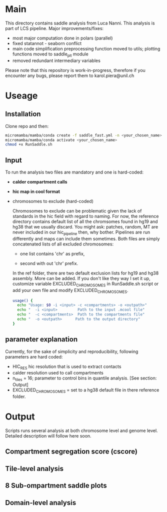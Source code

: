 #+AUTHOR: Karol Piera

* Main

This directory contains saddle analysis from Luca Nanni. This analysis is part of LCS pipeline.
Major improvements/fixes:
- most major computation done in polars (parallel)
- fixed statannot - seaborn conflict
- main code simplification preprocessing function moved to utils; plotting functions moved to saddle_plt module
- removed redundant intermediary variables
    
Please note that this repository is work-in-progress, therefore if you encounter any bugs, please report them to karol.piera@unil.ch
  
* Useage

** Installation
Clone repo and then:
#+begin_src bash
  micromamba/mamba/conda create -f saddle_fast.yml -n <your_chosen_name>
  micromamba/mamba/conda activate <your_chosen_name>
  chmod +x RunSaddle.sh
#+end_src

** Input 
To run the analysis two files are mandatory and one is hard-coded:
- *calder compartment calls*
- *hic map in cool format*
- chromosomes to exclude (hard-coded)

  Chromosomes to exclude can be problematic given the lack of standards in the hic field with regard to naming. For now, the reference directory contains default list of all the chromsomes found in hg19 and hg38 that we usually discard. You might ask: patches, random, MT are never included in our hic_pipeline then, why bother. Pipelines are run differently and maps can include them sometimes. Both files are simply concatenated lists of all excluded chromosomes:
  + one list contains 'chr' as prefix,

  + second with out 'chr' prefix.
    
  In the ref folder, there are two default exclusion lists for hg19 and hg38 assembly. More can be added. If you don't like they way I set it up, customize variable EXCLUDED_CHROMOSOMES in RunSaddle.sh script or add your own file and modify EXCLUDED_CHROMOSOMES. 
  
 #+begin_src bash
   usage() {
     echo "Usage: $0 -i <input> -c <compartments> -o <outpath>"
     echo "  -i <input>         Path to the input .mcool file"
     echo "  -c <compartments>  Path to the compartments file"
     echo "  -o <outpath>      Path to the output directory"
   }   
 #+end_src
 
** parameter explanation 
Currently, for the sake of simplicity and reproducibility, following parameters are hard coded:
- HIC_RES hic resolution that is used to extract contacts
- calder resolution used to call compartments
- n_tiles = 16; parameter to control bins in quantile analysis. [See section: Output]
- EXCLUDED_CHROMOSOMES = set to a hg38 default file in there reference folder.

* Output
Scripts runs several analysis at both chromosome level and genome level. Detailed description will follow here soon.

** Compartment segregation score (cscore)

** Tile-level analysis

** 8 Sub-ompartment saddle plots

** Domain-level analysis

